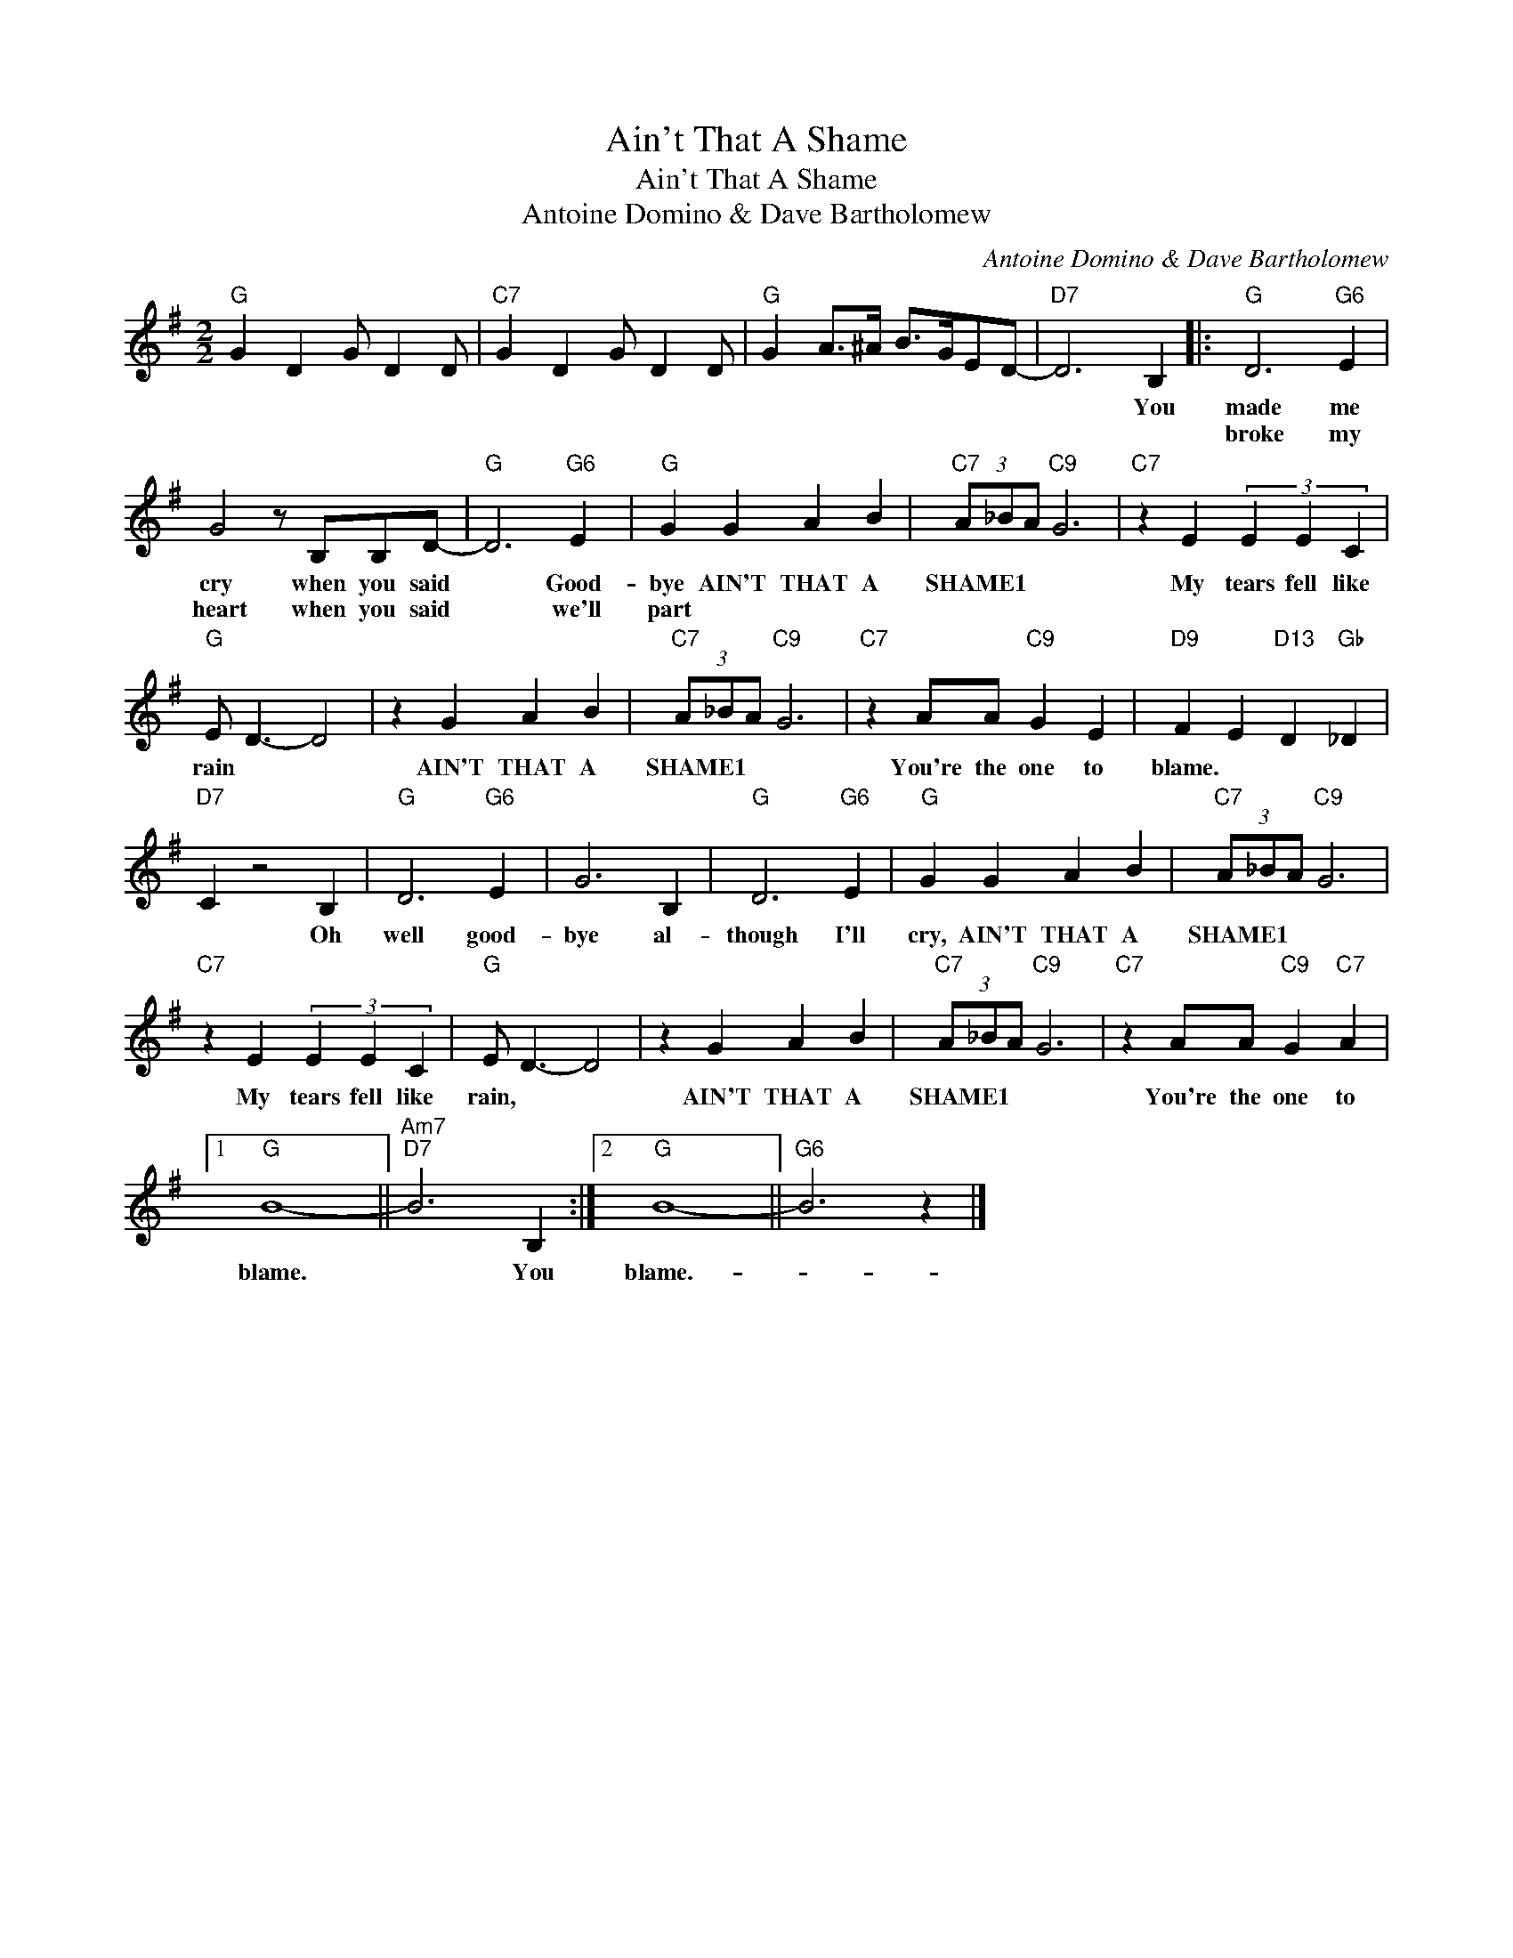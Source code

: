 X:1
T:Ain't That A Shame
T:Ain't That A Shame
T:Antoine Domino & Dave Bartholomew
C:Antoine Domino & Dave Bartholomew
Z:All Rights Reserved
L:1/4
M:2/2
K:G
V:1 treble 
%%MIDI program 40
%%MIDI control 7 100
%%MIDI control 10 64
V:1
"G" G D G/ D D/ |"C7" G D G/ D D/ |"G" G A/>^A/ B/>G/E/D/- |"D7" D3 B, |:"G" D3"G6" E | %5
w: |||* You|made me|
w: ||||broke my|
 G2 z/ B,/B,/D/- |"G" D3"G6" E |"G" G G A B |"C7" (3A/_B/A/"C9" G3 |"C7" z E (3E E C | %10
w: cry when you said|* Good-|bye AIN'T THAT A|SHAME1 * * *|My tears fell like|
w: heart when you said|* we'll|part * * *|||
"G" E/ D3/2- D2 | z G A B |"C7" (3A/_B/A/"C9" G3 |"C7" z A/A/"C9" G E |"D9" F E"D13" D"Gb" _D | %15
w: rain * *|AIN'T THAT A|SHAME1 * * *|You're the one to|blame. * * *|
w: |||||
"D7" C z2 B, |"G" D3"G6" E | G3 B, |"G" D3"G6" E |"G" G G A B |"C7" (3A/_B/A/"C9" G3 | %21
w: * Oh|well good-|bye al-|though I'll|cry, AIN'T THAT A|SHAME1 * * *|
w: ||||||
"C7" z E (3E E C |"G" E/ D3/2- D2 | z G A B |"C7" (3A/_B/A/"C9" G3 |"C7" z A/A/"C9" G"C7" A |1 %26
w: My tears fell like|rain, * *|AIN'T THAT A|SHAME1 * * *|You're the one to|
w: |||||
"G" B4- ||"Am7""D7" B3 B, :|2"G" B4- ||"G6" B3 z |] %30
w: blame.|* You|blame.-||
w: ||||

